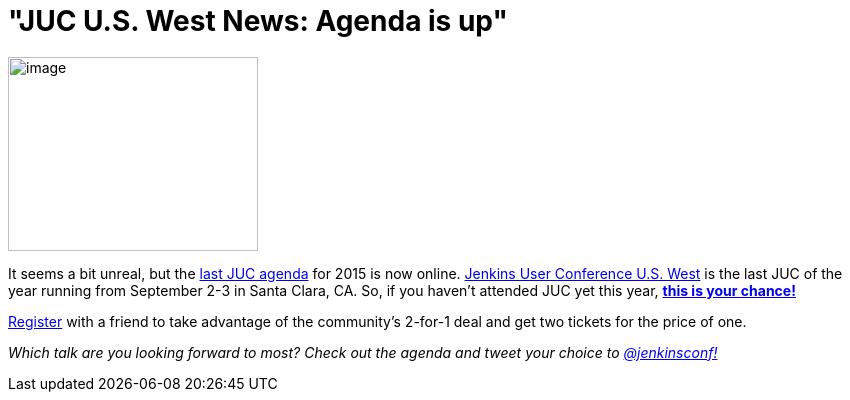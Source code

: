 = "JUC U.S. West News: Agenda is up"
:page-tags: general , jenkinsci
:page-author: hinman

image:https://jenkins-ci.org/sites/default/files/images/butler-kk-gk_0.jpg[image,width=250,height=194] +


It seems a bit unreal, but the https://www.cloudbees.com/jenkins/juc-2015/us-west[last JUC agenda] for 2015 is now online. https://www.cloudbees.com/jenkins/juc-2015/us-west[Jenkins User Conference U.S. West] is the last JUC of the year running from September 2-3 in Santa Clara, CA. So, if you haven't attended JUC yet this year, https://www.regonline.com/Register/Checkin.aspx?EventID=1697214[*this is your chance!*]


https://www.regonline.com/Register/Checkin.aspx?EventID=1697214[Register] with a friend to take advantage of the community's 2-for-1 deal and get two tickets for the price of one.


_Which talk are you looking forward to most? Check out the agenda and tweet your choice to https://twitter.com/jenkinsconf[@jenkinsconf!]_

